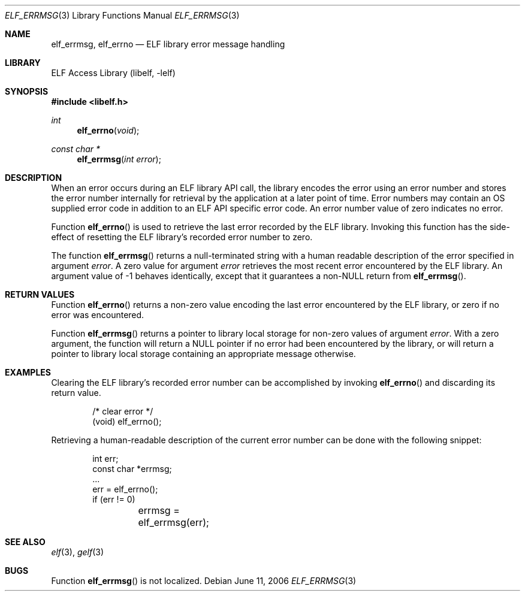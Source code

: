 .\" Copyright (c) 2006 Joseph Koshy.  All rights reserved.
.\"
.\" Redistribution and use in source and binary forms, with or without
.\" modification, are permitted provided that the following conditions
.\" are met:
.\" 1. Redistributions of source code must retain the above copyright
.\"    notice, this list of conditions and the following disclaimer.
.\" 2. Redistributions in binary form must reproduce the above copyright
.\"    notice, this list of conditions and the following disclaimer in the
.\"    documentation and/or other materials provided with the distribution.
.\"
.\" This software is provided by Joseph Koshy ``as is'' and
.\" any express or implied warranties, including, but not limited to, the
.\" implied warranties of merchantability and fitness for a particular purpose
.\" are disclaimed.  in no event shall Joseph Koshy be liable
.\" for any direct, indirect, incidental, special, exemplary, or consequential
.\" damages (including, but not limited to, procurement of substitute goods
.\" or services; loss of use, data, or profits; or business interruption)
.\" however caused and on any theory of liability, whether in contract, strict
.\" liability, or tort (including negligence or otherwise) arising in any way
.\" out of the use of this software, even if advised of the possibility of
.\" such damage.
.\"
.\" $FreeBSD: releng/9.3/lib/libelf/elf_errmsg.3 206622 2010-04-14 19:08:06Z uqs $
.\"
.Dd June 11, 2006
.Dt ELF_ERRMSG 3
.Os
.Sh NAME
.Nm elf_errmsg ,
.Nm elf_errno
.Nd ELF library error message handling
.Sh LIBRARY
.Lb libelf
.Sh SYNOPSIS
.In libelf.h
.Ft int
.Fn elf_errno "void"
.Ft "const char *"
.Fn elf_errmsg "int error"
.Sh DESCRIPTION
When an error occurs during an ELF library API call, the library
encodes the error using an error number and stores the error number
internally for retrieval by the application at a later point of time.
Error numbers may contain an OS supplied error code in addition to
an ELF API specific error code.
An error number value of zero indicates no error.
.Pp
Function
.Fn elf_errno
is used to retrieve the last error recorded by the ELF library.
Invoking this function has the side-effect of resetting the
ELF library's recorded error number to zero.
.Pp
The function
.Fn elf_errmsg
returns a null-terminated string with a human readable
description of the error specified in argument
.Ar error .
A zero value for argument
.Ar error
retrieves the most recent error encountered by the ELF
library.
An argument value of -1 behaves identically, except that
it guarantees a non-NULL return from
.Fn elf_errmsg .
.Sh RETURN VALUES
Function
.Fn elf_errno
returns a non-zero value encoding the last error encountered
by the ELF library, or zero if no error was encountered.
.Pp
Function
.Fn elf_errmsg
returns a pointer to library local storage for non-zero values
of argument
.Ar error .
With a zero argument, the function will return a NULL pointer if no
error had been encountered by the library, or will return a pointer to
library local storage containing an appropriate message otherwise.
.Sh EXAMPLES
Clearing the ELF library's recorded error number can be accomplished
by invoking
.Fn elf_errno
and discarding its return value.
.Bd -literal -offset indent
/* clear error */
(void) elf_errno();
.Ed
.Pp
Retrieving a human-readable description of the current error number
can be done with the following snippet:
.Bd -literal -offset indent
int err;
const char *errmsg;
\&...
err = elf_errno();
if (err != 0)
	errmsg = elf_errmsg(err);
.Ed
.Sh SEE ALSO
.Xr elf 3 ,
.Xr gelf 3
.Sh BUGS
Function
.Fn elf_errmsg
is not localized.

